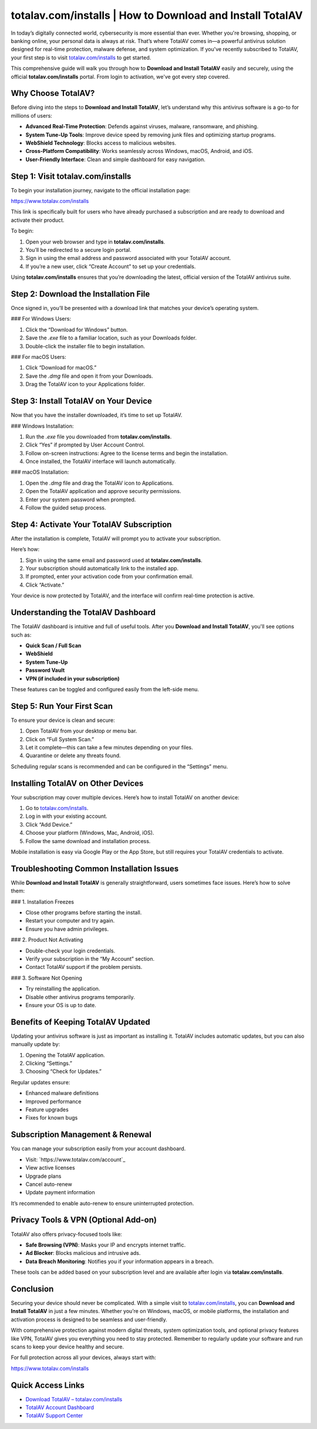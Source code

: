 totalav.com/installs | How to Download and Install TotalAV
===========================================================

In today’s digitally connected world, cybersecurity is more essential than ever. Whether you're browsing, shopping, or banking online, your personal data is always at risk. That’s where TotalAV comes in—a powerful antivirus solution designed for real-time protection, malware defense, and system optimization. If you've recently subscribed to TotalAV, your first step is to visit `totalav.com/installs <https://www.totalav.com/installs>`_ to get started.

This comprehensive guide will walk you through how to **Download and Install TotalAV** easily and securely, using the official **totalav.com/installs** portal. From login to activation, we've got every step covered.

Why Choose TotalAV?
-------------------

Before diving into the steps to **Download and Install TotalAV**, let’s understand why this antivirus software is a go-to for millions of users:

- **Advanced Real-Time Protection**: Defends against viruses, malware, ransomware, and phishing.
- **System Tune-Up Tools**: Improve device speed by removing junk files and optimizing startup programs.
- **WebShield Technology**: Blocks access to malicious websites.
- **Cross-Platform Compatibility**: Works seamlessly across Windows, macOS, Android, and iOS.
- **User-Friendly Interface**: Clean and simple dashboard for easy navigation.

Step 1: Visit totalav.com/installs
-----------------------------------

To begin your installation journey, navigate to the official installation page:

`https://www.totalav.com/installs <https://www.totalav.com/installs>`_

This link is specifically built for users who have already purchased a subscription and are ready to download and activate their product.

To begin:

1. Open your web browser and type in **totalav.com/installs**.
2. You’ll be redirected to a secure login portal.
3. Sign in using the email address and password associated with your TotalAV account.
4. If you’re a new user, click “Create Account” to set up your credentials.

Using **totalav.com/installs** ensures that you’re downloading the latest, official version of the TotalAV antivirus suite.

Step 2: Download the Installation File
---------------------------------------

Once signed in, you’ll be presented with a download link that matches your device’s operating system.

### For Windows Users:

1. Click the “Download for Windows” button.
2. Save the `.exe` file to a familiar location, such as your Downloads folder.
3. Double-click the installer file to begin installation.

### For macOS Users:

1. Click “Download for macOS.”
2. Save the `.dmg` file and open it from your Downloads.
3. Drag the TotalAV icon to your Applications folder.

Step 3: Install TotalAV on Your Device
--------------------------------------

Now that you have the installer downloaded, it’s time to set up TotalAV.

### Windows Installation:

1. Run the `.exe` file you downloaded from **totalav.com/installs**.
2. Click “Yes” if prompted by User Account Control.
3. Follow on-screen instructions: Agree to the license terms and begin the installation.
4. Once installed, the TotalAV interface will launch automatically.

### macOS Installation:

1. Open the `.dmg` file and drag the TotalAV icon to Applications.
2. Open the TotalAV application and approve security permissions.
3. Enter your system password when prompted.
4. Follow the guided setup process.

Step 4: Activate Your TotalAV Subscription
------------------------------------------

After the installation is complete, TotalAV will prompt you to activate your subscription.

Here’s how:

1. Sign in using the same email and password used at **totalav.com/installs**.
2. Your subscription should automatically link to the installed app.
3. If prompted, enter your activation code from your confirmation email.
4. Click “Activate.”

Your device is now protected by TotalAV, and the interface will confirm real-time protection is active.

Understanding the TotalAV Dashboard
-------------------------------------

The TotalAV dashboard is intuitive and full of useful tools. After you **Download and Install TotalAV**, you'll see options such as:

- **Quick Scan / Full Scan**
- **WebShield**
- **System Tune-Up**
- **Password Vault**
- **VPN (if included in your subscription)**

These features can be toggled and configured easily from the left-side menu.

Step 5: Run Your First Scan
---------------------------

To ensure your device is clean and secure:

1. Open TotalAV from your desktop or menu bar.
2. Click on “Full System Scan.”
3. Let it complete—this can take a few minutes depending on your files.
4. Quarantine or delete any threats found.

Scheduling regular scans is recommended and can be configured in the “Settings” menu.

Installing TotalAV on Other Devices
------------------------------------

Your subscription may cover multiple devices. Here’s how to install TotalAV on another device:

1. Go to `totalav.com/installs <https://www.totalav.com/installs>`_.
2. Log in with your existing account.
3. Click “Add Device.”
4. Choose your platform (Windows, Mac, Android, iOS).
5. Follow the same download and installation process.

Mobile installation is easy via Google Play or the App Store, but still requires your TotalAV credentials to activate.

Troubleshooting Common Installation Issues
------------------------------------------

While **Download and Install TotalAV** is generally straightforward, users sometimes face issues. Here’s how to solve them:

### 1. Installation Freezes

- Close other programs before starting the install.
- Restart your computer and try again.
- Ensure you have admin privileges.

### 2. Product Not Activating

- Double-check your login credentials.
- Verify your subscription in the “My Account” section.
- Contact TotalAV support if the problem persists.

### 3. Software Not Opening

- Try reinstalling the application.
- Disable other antivirus programs temporarily.
- Ensure your OS is up to date.

Benefits of Keeping TotalAV Updated
-----------------------------------

Updating your antivirus software is just as important as installing it. TotalAV includes automatic updates, but you can also manually update by:

1. Opening the TotalAV application.
2. Clicking “Settings.”
3. Choosing “Check for Updates.”

Regular updates ensure:

- Enhanced malware definitions
- Improved performance
- Feature upgrades
- Fixes for known bugs

Subscription Management & Renewal
---------------------------------

You can manage your subscription easily from your account dashboard.

- Visit: `https://www.totalav.com/account`_
- View active licenses
- Upgrade plans
- Cancel auto-renew
- Update payment information

It’s recommended to enable auto-renew to ensure uninterrupted protection.

Privacy Tools & VPN (Optional Add-on)
--------------------------------------

TotalAV also offers privacy-focused tools like:

- **Safe Browsing (VPN)**: Masks your IP and encrypts internet traffic.
- **Ad Blocker**: Blocks malicious and intrusive ads.
- **Data Breach Monitoring**: Notifies you if your information appears in a breach.

These tools can be added based on your subscription level and are available after login via **totalav.com/installs**.

Conclusion
----------

Securing your device should never be complicated. With a simple visit to `totalav.com/installs <https://www.totalav.com/installs>`_, you can **Download and Install TotalAV** in just a few minutes. Whether you’re on Windows, macOS, or mobile platforms, the installation and activation process is designed to be seamless and user-friendly.

With comprehensive protection against modern digital threats, system optimization tools, and optional privacy features like VPN, TotalAV gives you everything you need to stay protected. Remember to regularly update your software and run scans to keep your device healthy and secure.

For full protection across all your devices, always start with:

`https://www.totalav.com/installs <https://www.totalav.com/installs>`_

Quick Access Links
-------------------

- `Download TotalAV – totalav.com/installs <https://www.totalav.com/installs>`_
- `TotalAV Account Dashboard <https://www.totalav.com/account>`_
- `TotalAV Support Center <https://www.totalav.com/help>`_